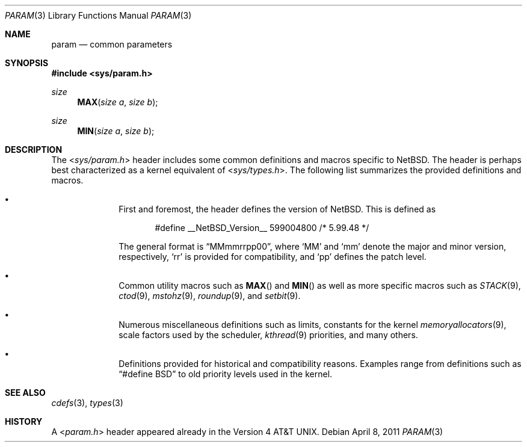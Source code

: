 .\" $NetBSD: param.3,v 1.2 2011/04/08 07:57:48 jruoho Exp $
.\"
.\" Copyright (c) 2011 Jukka Ruohonen <jruohonen@iki.fi>
.\" All rights reserved.
.\"
.\" Redistribution and use in source and binary forms, with or without
.\" modification, are permitted provided that the following conditions
.\" are met:
.\" 1. Redistributions of source code must retain the above copyright
.\"    notice, this list of conditions and the following disclaimer.
.\" 2. Redistributions in binary form must reproduce the above copyright
.\"    notice, this list of conditions and the following disclaimer in the
.\"    documentation and/or other materials provided with the distribution.
.\"
.\" THIS SOFTWARE IS PROVIDED BY THE NETBSD FOUNDATION, INC. AND CONTRIBUTORS
.\" ``AS IS'' AND ANY EXPRESS OR IMPLIED WARRANTIES, INCLUDING, BUT NOT LIMITED
.\" TO, THE IMPLIED WARRANTIES OF MERCHANTABILITY AND FITNESS FOR A PARTICULAR
.\" PURPOSE ARE DISCLAIMED.  IN NO EVENT SHALL THE FOUNDATION OR CONTRIBUTORS
.\" BE LIABLE FOR ANY DIRECT, INDIRECT, INCIDENTAL, SPECIAL, EXEMPLARY, OR
.\" CONSEQUENTIAL DAMAGES (INCLUDING, BUT NOT LIMITED TO, PROCUREMENT OF
.\" SUBSTITUTE GOODS OR SERVICES; LOSS OF USE, DATA, OR PROFITS; OR BUSINESS
.\" INTERRUPTION) HOWEVER CAUSED AND ON ANY THEORY OF LIABILITY, WHETHER IN
.\" CONTRACT, STRICT LIABILITY, OR TORT (INCLUDING NEGLIGENCE OR OTHERWISE)
.\" ARISING IN ANY WAY OUT OF THE USE OF THIS SOFTWARE, EVEN IF ADVISED OF THE
.\" POSSIBILITY OF SUCH DAMAGE.
.\"
.Dd April 8, 2011
.Dt PARAM 3
.Os
.Sh NAME
.Nm param
.Nd common parameters
.Sh SYNOPSIS
.In sys/param.h
.Ft size
.Fn MAX "size a" "size b"
.Ft size
.Fn MIN "size a" "size b"
.Sh DESCRIPTION
The
.In sys/param.h
header includes some common definitions and macros specific to
.Nx .
The header is perhaps best characterized as a kernel equivalent of
.In sys/types.h .
The following list summarizes the provided definitions and macros.
.Bl -bullet -offset indent
.It
First and foremost, the header defines the version of
.Nx .
This is defined as
.Bd -literal -offset indent
#define __NetBSD_Version__    599004800   /* 5.99.48 */
.Ed
.Pp
The general format is
.Dq MMmmrrpp00 ,
where
.Sq MM
and
.Sq mm
denote the major and minor version, respectively,
.Sq rr
is provided for compatibility, and
.Sq pp
defines the patch level.
.It
Common utility macros such as
.Fn MAX
and
.Fn MIN
as well as more specific macros such as
.Xr STACK 9 ,
.Xr ctod 9 ,
.Xr mstohz 9 ,
.Xr roundup 9 ,
and
.Xr setbit 9 .
.It
Numerous miscellaneous definitions such as limits,
constants for the kernel
.Xr memoryallocators 9 ,
scale factors used by the scheduler,
.Xr kthread 9
priorities, and many others.
.It
Definitions provided for historical and compatibility reasons.
Examples range from definitions such as
.Dq #define BSD
to old priority levels used in the kernel.
.El
.Sh SEE ALSO
.Xr cdefs 3 ,
.Xr types 3
.Sh HISTORY
A
.In param.h
header appeared already in the
.At v4 .
